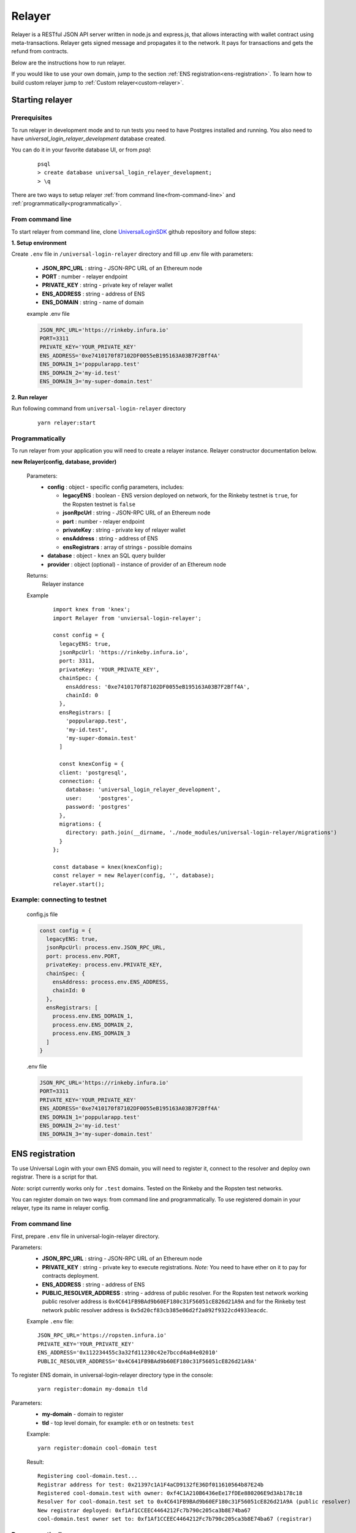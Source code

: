 .. _relayer:

Relayer
=======

Relayer is a RESTful JSON API server written in node.js and express.js, that allows interacting with wallet contract using meta-transactions. Relayer gets signed message and propagates it to the network. It pays for transactions and gets the refund from contracts.

Below are the instructions how to run relayer.

If you would like to use your own domain, jump to the section :ref:`ENS registration<ens-registration>`.
To learn how to build custom relayer jump to :ref:`Custom relayer<custom-relayer>`.


Starting relayer
----------------


Prerequisites
^^^^^^^^^^^^^

To run relayer in development mode and to run tests you need to have Postgres installed and running.
You also need to have `universal_login_relayer_development` database created.

You can do it in your favorite database UI, or from `psql`:

  ::

    psql
    > create database universal_login_relayer_development;
    > \q



There are two ways to setup relayer :ref:`from command line<from-command-line>` and :ref:`programmatically<programmatically>`.


.. _from-command-line:

From command line
^^^^^^^^^^^^^^^^^

To start relayer from command line, clone `UniversalLoginSDK <https://github.com/UniversalLogin/UniversalLoginSDK>`_ github repository and follow steps:

**1. Setup environment**

Create ``.env`` file in ``/universal-login-relayer`` directory and fill up .env file with parameters:

  - **JSON_RPC_URL** : string - JSON-RPC URL of an Ethereum node
  - **PORT** : number - relayer endpoint
  - **PRIVATE_KEY** : string - private key of relayer wallet
  - **ENS_ADDRESS** : string - address of ENS
  - **ENS_DOMAIN** : string - name of domain

  example .env file

  .. code-block:: javascript

    JSON_RPC_URL='https://rinkeby.infura.io'
    PORT=3311
    PRIVATE_KEY='YOUR_PRIVATE_KEY'
    ENS_ADDRESS='0xe7410170f87102DF0055eB195163A03B7F2Bff4A'
    ENS_DOMAIN_1='poppularapp.test'
    ENS_DOMAIN_2='my-id.test'
    ENS_DOMAIN_3='my-super-domain.test'

**2. Run relayer**

Run following command from ``universal-login-relayer`` directory

  ::

    yarn relayer:start

.. _programmatically:

Programmatically
^^^^^^^^^^^^^^^^

To run relayer from your application you will need to create a relayer instance. Relayer constructor documentation below.

**new Relayer(config, database, provider)**

  Parameters:
    - **config** : object - specific config parameters, includes:

      - **legacyENS** : boolean - ENS version deployed on network, for the Rinkeby testnet is ``true``, for the Ropsten testnet is ``false``
      - **jsonRpcUrl** : string - JSON-RPC URL of an Ethereum node
      - **port** : number - relayer endpoint
      - **privateKey** : string - private key of relayer wallet
      - **ensAddress** : string - address of ENS
      - **ensRegistrars** : array of strings - possible domains
    - **database** : object - ``knex`` an SQL query builder
    - **provider** : object (optional) - instance of provider of an Ethereum node
  Returns:
    Relayer instance
  Example
    ::

      import knex from 'knex';
      import Relayer from 'unviersal-login-relayer';

      const config = {
        legacyENS: true,
        jsonRpcUrl: 'https://rinkeby.infura.io',
        port: 3311,
        privateKey: 'YOUR_PRIVATE_KEY',
        chainSpec: {
          ensAddress: '0xe7410170f87102DF0055eB195163A03B7F2Bff4A',
          chainId: 0
        },
        ensRegistrars: [
          'poppularapp.test',
          'my-id.test',
          'my-super-domain.test'
        ]

        const knexConfig = {
        client: 'postgresql',
        connection: {
          database: 'universal_login_relayer_development',
          user:     'postgres',
          password: 'postgres'
        },
        migrations: {
          directory: path.join(__dirname, './node_modules/universal-login-relayer/migrations')
        }
      };

      const database = knex(knexConfig);
      const relayer = new Relayer(config, '', database);
      relayer.start();


Example: connecting to testnet
^^^^^^^^^^^^^^^^^^^^^^^^^^^^^^
  config.js file

  .. code-block:: javascript

    const config = {
      legacyENS: true,
      jsonRpcUrl: process.env.JSON_RPC_URL,
      port: process.env.PORT,
      privateKey: process.env.PRIVATE_KEY,
      chainSpec: {
        ensAddress: process.env.ENS_ADDRESS,
        chainId: 0
      },
      ensRegistrars: [
        process.env.ENS_DOMAIN_1,
        process.env.ENS_DOMAIN_2,
        process.env.ENS_DOMAIN_3
      ]
    }

  .env file

  .. code-block:: javascript

    JSON_RPC_URL='https://rinkeby.infura.io'
    PORT=3311
    PRIVATE_KEY='YOUR_PRIVATE_KEY'
    ENS_ADDRESS='0xe7410170f87102DF0055eB195163A03B7F2Bff4A'
    ENS_DOMAIN_1='poppularapp.test'
    ENS_DOMAIN_2='my-id.test'
    ENS_DOMAIN_3='my-super-domain.test'

.. _ens-registration:

ENS registration
----------------

To use Universal Login with your own ENS domain, you will need to register it, connect to the resolver and deploy own registrar. There is a script for that.

`Note:` script currently works only for ``.test`` domains. Tested on the Rinkeby and the Ropsten test networks.

You can register domain on two ways: from command line and programmatically.
To use registered domain in your relayer, type its name in relayer config.


From command line
^^^^^^^^^^^^^^^^^
First, prepare ``.env`` file in universal-login-relayer directory.

Parameters:
  - **JSON_RPC_URL** : string - JSON-RPC URL of an Ethereum node
  - **PRIVATE_KEY** : string - private key to execute registrations. `Note:` You need to have ether on it to pay for contracts deployment.
  - **ENS_ADDRESS** : string - address of ENS
  - **PUBLIC_RESOLVER_ADDRESS** : string - address of public resolver. For the Ropsten test network working public resolver address is ``0x4C641FB9BAd9b60EF180c31F56051cE826d21A9A`` and for the Rinkeby test network public resolver address is ``0x5d20cf83cb385e06d2f2a892f9322cd4933eacdc``.

  Example ``.env`` file:

  ::

    JSON_RPC_URL='https://ropsten.infura.io'
    PRIVATE_KEY='YOUR_PRIVATE_KEY'
    ENS_ADDRESS='0x112234455c3a32fd11230c42e7bccd4a84e02010'
    PUBLIC_RESOLVER_ADDRESS='0x4C641FB9BAd9b60EF180c31F56051cE826d21A9A'

To register ENS domain, in universal-login-relayer directory type in the console:

  ::

    yarn register:domain my-domain tld

Parameters:
  - **my-domain** - domain to register
  - **tld** - top level domain, for example: ``eth`` or on testnets: ``test``

  Example:

  ::

    yarn register:domain cool-domain test

  Result:

  ::

    Registering cool-domain.test...
    Registrar address for test: 0x21397c1A1F4aCD9132fE36Df011610564b87E24b
    Registered cool-domain.test with owner: 0xf4C1A210B6436eEe17fDEe880206E9d3Ab178c18
    Resolver for cool-domain.test set to 0x4C641FB9BAd9b60EF180c31F56051cE826d21A9A (public resolver)
    New registrar deployed: 0xf1Af1CCEEC4464212Fc7b790c205ca3b8E74ba67
    cool-domain.test owner set to: 0xf1Af1CCEEC4464212Fc7b790c205ca3b8E74ba67 (registrar)



Programmatically
^^^^^^^^^^^^^^^^

To register own ENS domain programmatically, you should use DomainRegistrar.

**new DomainRegistrar(config)**
  creates DomainRegistrar.

  Parameters:
    - **config** : object - specific config parameters, includes:

      - **jsonRpcUrl** : string - JSON-RPC URL of an Ethereum node
      - **privateKey** : string - private key to execute registrations
      - **ensAddress** : string - address of ENS
      - **publicResolverAddress** : string - address of public resolver
  Returns:
    DomainRegistrar instance

  Example:
    ::

      const ensRegistrationConfig = {
        jsonRpcUrl: 'https://ropsten.infura.io',
        privateKey: 'YOUR_PRIVATE_KEY',
        chainSpec: {
          ensAddress: '0x112234455c3a32fd11230c42e7bccd4a84e02010',
          publicResolverAddress: '0x4C641FB9BAd9b60EF180c31F56051cE826d21A9A',
          chainId: 0
        }
      }
      const registrar = new DomainRegistrar(ensRegistrationConfig);

**registrar.registerAndSave(domain, tld)**
  registers new domain and saves to new file all informations about newly registered domain (registrar address or resolver address)

  Parameters:
    - **domain** : string - domain to register
    - **tld** : string - top level domain, for example: ``eth`` or on testnets: ``test``

  Example:
    ::

      registrar.registerAndSave('new-domain', 'test');

  Result:
    file named ``extra-domain.test_info`` that includes:
    ::

        DOMAIN='extra-domain.test'
        PUBLIC_RESOLVER_ADDRESS='0x4C641FB9BAd9b60EF180c31F56051cE826d21A9A'
        REGISTRAR_ADDRESS='0xEe0b357352C7Ba455EFD0E20d192bC44F1Bf8d22'

.. _custom-relayer:

Custom relayer
--------------

You can subclass relayer to create custom behaviot, e.g. a relayer that grants ether or tokens to a newly created wallet contract.

After every operations on contract, there is emitted an event. You can add listeners to this events and transfer funds for every operation.

Possible events:
  - **created** - emitted on new contract creation
  - **added** - emitted on add new key to manage contract
  - **keysAdded** - emitted on add multiple keys to manage contract

`Note:` Events are emitted right after send transaction, not when transaction is mined. You need to wait until it is mined (e.g. use waitToBeMined function).

Event returns transaction detalis as transaction hash or gasPrice.

**this.hooks.addListener(eventType, callback)**

  subscribes an event.

  Parameters:
    - **eventType** : string - type of event, possible event types: ``created``, ``added`` and  ``keysAdded``
    - **callback**

  Returns:
    event listener

  In this example, we create ether granting relayer, that gives tokens to wallet contract for creation, adding key and adding keys.

  ::

    import ethers from 'ethers';
    import {waitToBeMined} from 'universal-login-contracts';

    class EtherGrantingRelayer extends Relayer {
      constructor(config, database, provider = '') {
        super(config, database, provider);
        this.addHooks();
      }

      addHooks() {
        this.hooks.addListener('created', async (transaction) => {
          const receipt = await waitToBeMined(this.provider, transaction.hash);
          if (receipt.status) {
            this.wallet.sendTransaction({
              to: receipt.contractAddress,
              value: ethers.utils.parseEther('0.01')
            });
          }
        });

        this.addKeySubscription = this.hooks.addListener('added', async (transaction) => {
          const receipt = await waitToBeMined(this.provider, transaction.hash);
          if (receipt.status) {
            this.wallet.sendTransaction({
              to: receipt.contractAddress,
              value: ethers.utils.parseEther('0.001')
            });
          }
        });

        this.addKeysSubscription = this.hooks.addListener('keysAdded', async (transaction) => {
          const recepit = await waitToBeMined(this.provider, transaction.hash);
          if (recepit.status) {
            this.wallet.sendTransaction({
              to: receipt.contractAddress,
              value: ethers.utils.parseEther('0.005')
            });
          }
        });
      }
    }

  `Note:` Relayer will issue a new transaction after contract is deployed. Therefore ether/tokens will not appear instantly, but after a while.

  You can also take a look at `TokenGrantingRelayer <https://github.com/UniversalLogin/UniversalLoginSDK/blob/9cb7d32f0ac1e76141c32c70dbeea37ab63f78b6/universal-login-ops/src/dev/TokenGrantingRelayer.js>`_ used in dev environment.
